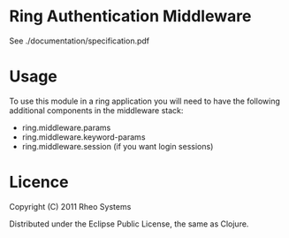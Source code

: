 * Ring Authentication Middleware

See ./documentation/specification.pdf

* Usage

To use this module in a ring application you will need to have the
following additional components in the middleware stack:

- ring.middleware.params
- ring.middleware.keyword-params
- ring.middleware.session (if you want login sessions)

* Licence

Copyright (C) 2011 Rheo Systems

Distributed under the Eclipse Public License, the same as Clojure.
